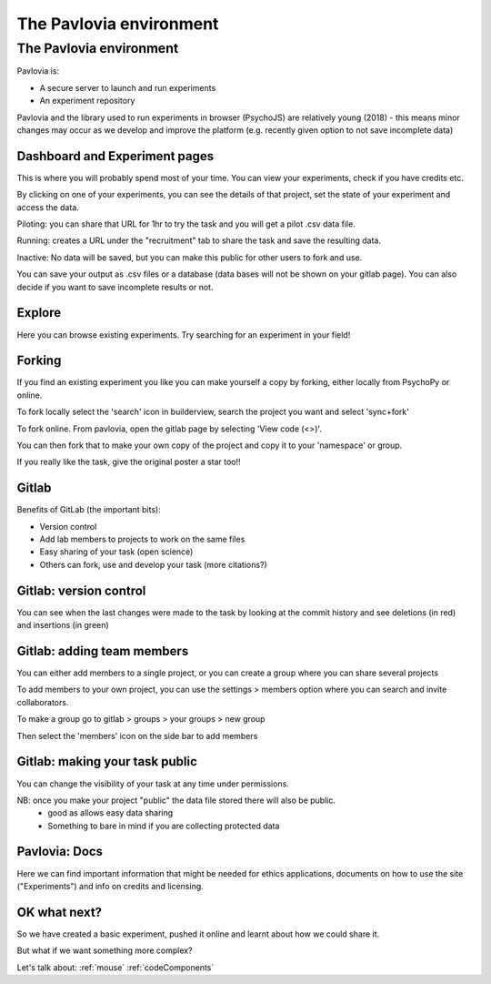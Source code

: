 
.. ifslides::

    .. image:: /_static/OST600.png
        :align: left
        :scale: 25 %
        
        
.. _pavloviaEnv3Hrs:

The Pavlovia environment
=================================

The Pavlovia environment
~~~~~~~~~~~~~~~~~~~~~~~~

Pavlovia is:

- A secure server to launch and run experiments
- An experiment repository

Pavlovia and the library used to run experiments in browser (PsychoJS) are relatively young (2018) - this means minor changes may occur as we develop and improve the platform (e.g. recently given option to not save incomplete data)

Dashboard and Experiment pages
-----------------

This is where you will probably spend most of your time. You can view your experiments, check if you have credits etc. 

.. image:: /_images/pavloviaDashboard.png
    :align: right

.. nextSlide::

By clicking on one of your experiments, you can see the details of that project, set the state of your experiment and access the data. 

.. image:: /_images/pavloviaStatus.png
    :align: right

.. nextSlide::

Piloting: you can share that URL for 1hr to try the task and you will get a pilot .csv data file.

Running: creates a URL under the "recruitment" tab to share the task and save the resulting data.

Inactive: No data will be saved, but you can make this public for other users to fork and use.

.. nextSlide::

You can save your output as .csv files or a database (data bases will not be shown on your gitlab page). You can also decide if you want to save incomplete results or not. 

.. image:: /_images/pavloviaSaving.png
    :align: right

Explore
-----------------

Here you can browse existing experiments. Try searching for an experiment in your field!

.. image:: /_images/pavloviaExplore.png
    :align: right

Forking
-----------------

If you find an existing experiment you like you can make yourself a copy by forking, either locally from PsychoPy or online. 

To fork locally select the 'search' icon in builderview, search the project you want and select 'sync+fork'

.. nextSlide::

To fork online. From pavlovia, open the gitlab page by selecting 'View code (<>)'.

You can then fork that to make your own copy of the project and copy it to your 'namespace' or group. 

If you really like the task, give the original poster a star too!! 

.. _gitlabBrief:

Gitlab
-----------------

Benefits of GitLab (the important bits):

- Version control
- Add lab members to projects to work on the same files
- Easy sharing of your task (open science)
- Others can fork, use and develop your task (more citations?)

Gitlab: version control
-----------------

You can see when the last changes were made to the task by looking at the commit history and see deletions (in red) and insertions (in green)

.. image:: /_images/gitlabComChange.png
    :align: right

Gitlab: adding team members
-----------------

You can either add members to a single project, or you can create a group where you can share several projects

To add members to your own project, you can use the settings > members option where you can search and invite collaborators.

.. image:: /_images/gitlabSettings.png
    :align: right

.. nextSlide::

To make a group go to gitlab > groups > your groups > new group

Then select the 'members' icon on the side bar to add members

Gitlab: making your task public
-----------------

You can change the visibility of your task at any time under permissions. 

.. image:: /_images/gitlabPermissions.png
    :align: right

NB: once you make your project "public" the data file stored there will also be public. 
    - good as allows easy data sharing
    - Something to bare in mind if you are collecting protected data

.. _pavloviaDocs:

Pavlovia: Docs
-----------------

Here we can find important information that might be needed for ethics applications, documents on how to use the site ("Experiments") and info on credits and licensing.

.. image:: /_images/pavloviaEthics.png
    :align: right

OK what next?
-----------------

So we have created a basic experiment, pushed it online and learnt about how we could share it. 

But what if we want something more complex?

Let's talk about:
:ref:`mouse`
:ref:`codeComponents`

